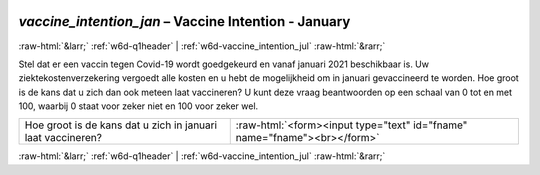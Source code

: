 .. _w6d-vaccine_intention_jan: 

 
 .. role:: raw-html(raw) 
        :format: html 
 
`vaccine_intention_jan` – Vaccine Intention - January
============================================================================= 


:raw-html:`&larr;` :ref:`w6d-q1header` | :ref:`w6d-vaccine_intention_jul` :raw-html:`&rarr;` 
 

Stel dat er een vaccin tegen Covid-19 wordt goedgekeurd en vanaf januari 2021 beschikbaar is. Uw ziektekostenverzekering vergoedt alle kosten en u hebt de mogelijkheid om in januari gevaccineerd te worden.
Hoe groot is de kans dat u zich dan ook meteen laat vaccineren? U kunt deze vraag beantwoorden op een schaal van 0 tot en met 100, waarbij 0 staat voor zeker niet en 100 voor zeker wel.
 
.. csv-table:: 
   :delim: | 
 
           Hoe groot is de kans dat u zich in januari laat vaccineren? | :raw-html:`<form><input type="text" id="fname" name="fname"><br></form>` 

.. image:: ../_screenshots/w6-vaccine_intention_jan.png 


:raw-html:`&larr;` :ref:`w6d-q1header` | :ref:`w6d-vaccine_intention_jul` :raw-html:`&rarr;` 
 
